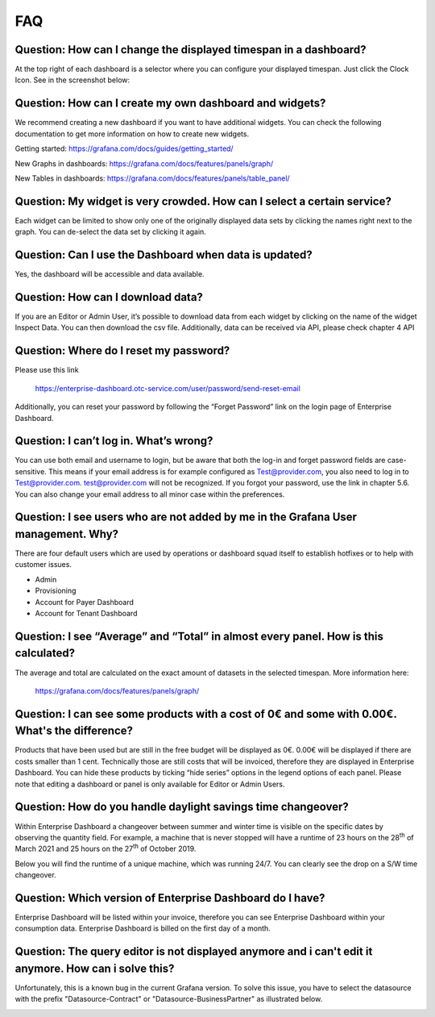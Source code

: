 FAQ
===

Question: How can I change the displayed timespan in a dashboard?
-----------------------------------------------------------------

At the top right of each dashboard is a selector where you can
configure your displayed timespan. Just click the Clock Icon. See in
the screenshot below:

.. image:: media/image27.png


Question: How can I create my own dashboard and widgets?
--------------------------------------------------------

We recommend creating a new dashboard if you want to have additional
widgets. You can check the following documentation to get more
information on how to create new widgets.

Getting started: https://grafana.com/docs/guides/getting_started/

New Graphs in dashboards: https://grafana.com/docs/features/panels/graph/

New Tables in dashboards: https://grafana.com/docs/features/panels/table_panel/


Question: My widget is very crowded. How can I select a certain service?
------------------------------------------------------------------------

Each widget can be limited to show only one of the originally
displayed data sets by clicking the names right next to the graph. You
can de-select the data set by clicking it again.

.. image:: media/image28.png

.. image:: media/image29.png


Question: Can I use the Dashboard when data is updated?
-------------------------------------------------------

Yes, the dashboard will be accessible and data available.


Question: How can I download data?
----------------------------------

If you are an Editor or Admin User, it’s possible to download data
from each widget by clicking on the name of the widget Inspect
Data. You can then download the csv file. Additionally, data can be
received via API, please check chapter 4 API

.. image:: media/image30.png

Question: Where do I reset my password?
---------------------------------------

Please use this link

  https://enterprise-dashboard.otc-service.com/user/password/send-reset-email

Additionally, you can reset your password by following the “Forget
Password” link on the login page of Enterprise Dashboard.


Question: I can’t log in. What’s wrong?
---------------------------------------

You can use both email and username to login, but be aware that both
the log-in and forget password fields are case-sensitive. This means
if your email address is for example configured as Test@provider.com,
you also need to log in to Test@provider.com. test@provider.com will
not be recognized. If you forgot your password, use the link in
chapter 5.6. You can also change your email address to all minor case
within the preferences.


Question: I see users who are not added by me in the Grafana User management. Why?
----------------------------------------------------------------------------------

There are four default users which are used by operations or dashboard
squad itself to establish hotfixes or to help with customer issues.

- Admin

- Provisioning

- Account for Payer Dashboard

- Account for Tenant Dashboard


Question: I see “Average” and “Total” in almost every panel. How is this calculated?
------------------------------------------------------------------------------------

The average and total are calculated on the exact amount of datasets
in the selected timespan. More information here:

  https://grafana.com/docs/features/panels/graph/

Question: I can see some products with a cost of 0€ and some with 0.00€. What's the difference?
-----------------------------------------------------------------------------------------------

Products that have been used but are still in the free budget will be
displayed as 0€. 0.00€ will be displayed if there are costs smaller
than 1 cent. Technically those are still costs that will be invoiced,
therefore they are displayed in Enterprise Dashboard. You can hide
these products by ticking “hide series” options in the legend options
of each panel. Please note that editing a dashboard or panel is only
available for Editor or Admin Users.

.. image:: media/image31.png

Question: How do you handle daylight savings time changeover?
-------------------------------------------------------------

Within Enterprise Dashboard a changeover between summer and winter
time is visible on the specific dates by observing the quantity
field. For example, a machine that is never stopped will have a
runtime of 23 hours on the 28\ :sup:`th` of March 2021 and 25 hours on
the 27\ :sup:`th` of October 2019.

Below you will find the runtime of a unique machine, which was running
24/7. You can clearly see the drop on a S/W time changeover.

.. image:: media/image32.png

.. image:: media/image33.png

Question: Which version of Enterprise Dashboard do I have?
----------------------------------------------------------

Enterprise Dashboard will be listed within your invoice, therefore you
can see Enterprise Dashboard within your consumption data. Enterprise
Dashboard is billed on the first day of a month.

Question: The query editor is not displayed anymore and i can't edit it anymore. How can i solve this?
------------------------------------------------------------------------------------------------------

Unfortunately, this is a known bug in the current Grafana version.
To solve this issue, you have to select the datasource with the prefix
"Datasource-Contract" or "Datasource-BusinessPartner" as illustrated below.

.. image:: media/query-editor-failure.PNG
